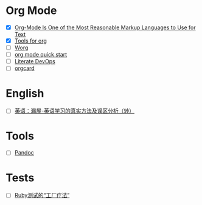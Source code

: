 * Org Mode

- [X] [[https://karl-voit.at/2017/09/23/orgmode-as-markup-only/][Org-Mode Is One of the Most Reasonable Markup Languages to Use for Text]]
- [X] [[https://orgmode.org/tools.html][Tools for org]]
- [ ] [[https://orgmode.org/worg/][Worg]]
- [ ] [[https://orgmode.org/quickstart.html][org mode quick start]]
- [ ] [[http://howardism.org/Technical/Emacs/literate-devops.html][Literate DevOps]]
- [ ] [[https://orgmode.org/orgcard.pdf][orgcard]]

* English

- [ ] [[https://www.cnblogs.com/zhoujg/archive/2011/03/01/1968366.html][英语：漏屋-英语学习的真实方法及误区分析（转）]]

* Tools

- [ ] [[https://pandoc.org/][Pandoc]]

* Tests

- [ ] [[https://xfyuan.github.io/2020/07/testprof-factory-therapy-for-ruby-tests/][Ruby测试的“工厂疗法”]]
